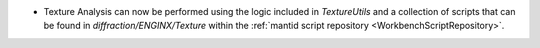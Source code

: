 - Texture Analysis can now be performed using the logic included in `TextureUtils` and a collection of scripts that can be found in `diffraction/ENGINX/Texture` within the :ref:`mantid script repository <WorkbenchScriptRepository>`.
